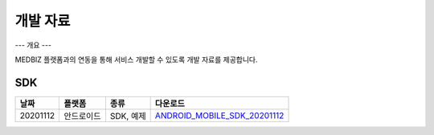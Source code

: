 ========
개발 자료
========

---
개요
---

MEDBIZ 플랫폼과의 연동을 통해 서비스 개발할 수 있도록 개발 자료를 제공합니다.

---
SDK
---

=========  ============  ===================  ==================================
날짜            플랫폼      종류                   다운로드
=========  ============  ===================  ==================================
20201112    안드로이드       SDK, 예제               `ANDROID_MOBILE_SDK_20201112 <./_static/ANDROID_MOBILE_SDK_20201112.zip>`_
=========  ============  ===================  ==================================

